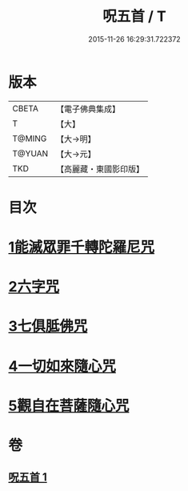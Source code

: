 #+TITLE: 呪五首 / T
#+DATE: 2015-11-26 16:29:31.722372
* 版本
 |     CBETA|【電子佛典集成】|
 |         T|【大】     |
 |    T@MING|【大→明】   |
 |    T@YUAN|【大→元】   |
 |       TKD|【高麗藏・東國影印版】|

* 目次
* [[file:KR6j0232_001.txt::001-0017a6][1能滅眾罪千轉陀羅尼咒]]
* [[file:KR6j0232_001.txt::001-0017a22][2六字咒]]
* [[file:KR6j0232_001.txt::001-0017a25][3七俱胝佛咒]]
* [[file:KR6j0232_001.txt::001-0017a28][4一切如來隨心咒]]
* [[file:KR6j0232_001.txt::0017b2][5觀自在菩薩隨心咒]]
* 卷
** [[file:KR6j0232_001.txt][呪五首 1]]
